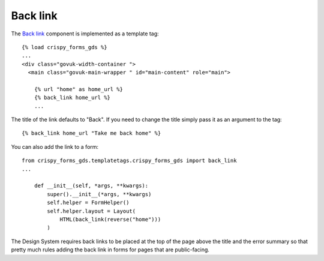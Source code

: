 .. _Back link: https://design-system.service.gov.uk/components/back-link/

#########
Back link
#########
The `Back link`_ component is implemented as a template tag: ::

    {% load crispy_forms_gds %}
    ...
    <div class="govuk-width-container ">
      <main class="govuk-main-wrapper " id="main-content" role="main">

        {% url "home" as home_url %}
        {% back_link home_url %}
        ...

The title of the link defaults to "Back". If you need to change the title simply
pass it as an argument to the tag: ::

    {% back_link home_url "Take me back home" %}


You can also add the link to a form: ::

    from crispy_forms_gds.templatetags.crispy_forms_gds import back_link
    ...

        def __init__(self, *args, **kwargs):
            super().__init__(*args, **kwargs)
            self.helper = FormHelper()
            self.helper.layout = Layout(
                HTML(back_link(reverse("home")))
            )

The Design System requires back links to be placed at the top of the page
above the title and the error summary so that pretty much rules adding the
back link in forms for pages that are public-facing.
